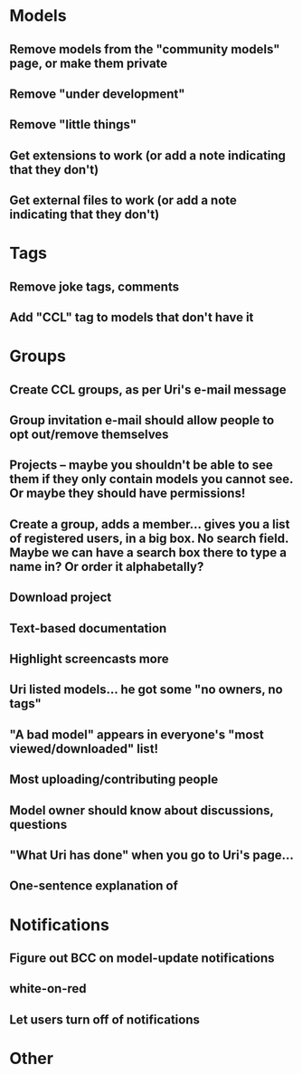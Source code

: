 * Models
** Remove models from the "community models" page, or make them private
** Remove "under development"
** Remove "little things"
** Get extensions to work (or add a note indicating that they don't)
** Get external files to work (or add a note indicating that they don't)


* Tags

** Remove joke tags, comments
** Add "CCL" tag to models that don't have it


* Groups
** Create CCL groups, as per Uri's e-mail message

** Group invitation e-mail should allow people to opt out/remove themselves
** Projects -- maybe you shouldn't be able to see them if they only contain models you cannot see.  Or maybe they should have permissions!
** Create a group, adds a member... gives you a list of registered users, in a big box.  No search field. Maybe we can have a search box there to type a name in?  Or order it alphabetally?
** Download project

** Text-based documentation

** Highlight screencasts more
** 


** Uri listed models... he got some "no owners, no tags"
** "A bad model" appears in everyone's "most viewed/downloaded" list!
** Most uploading/contributing people
** Model owner should know about discussions, questions
** "What Uri has done" when you go to Uri's page...
** One-sentence explanation of 

* Notifications
** Figure out BCC on model-update notifications

** white-on-red

** Let users turn off of notifications

* Other

